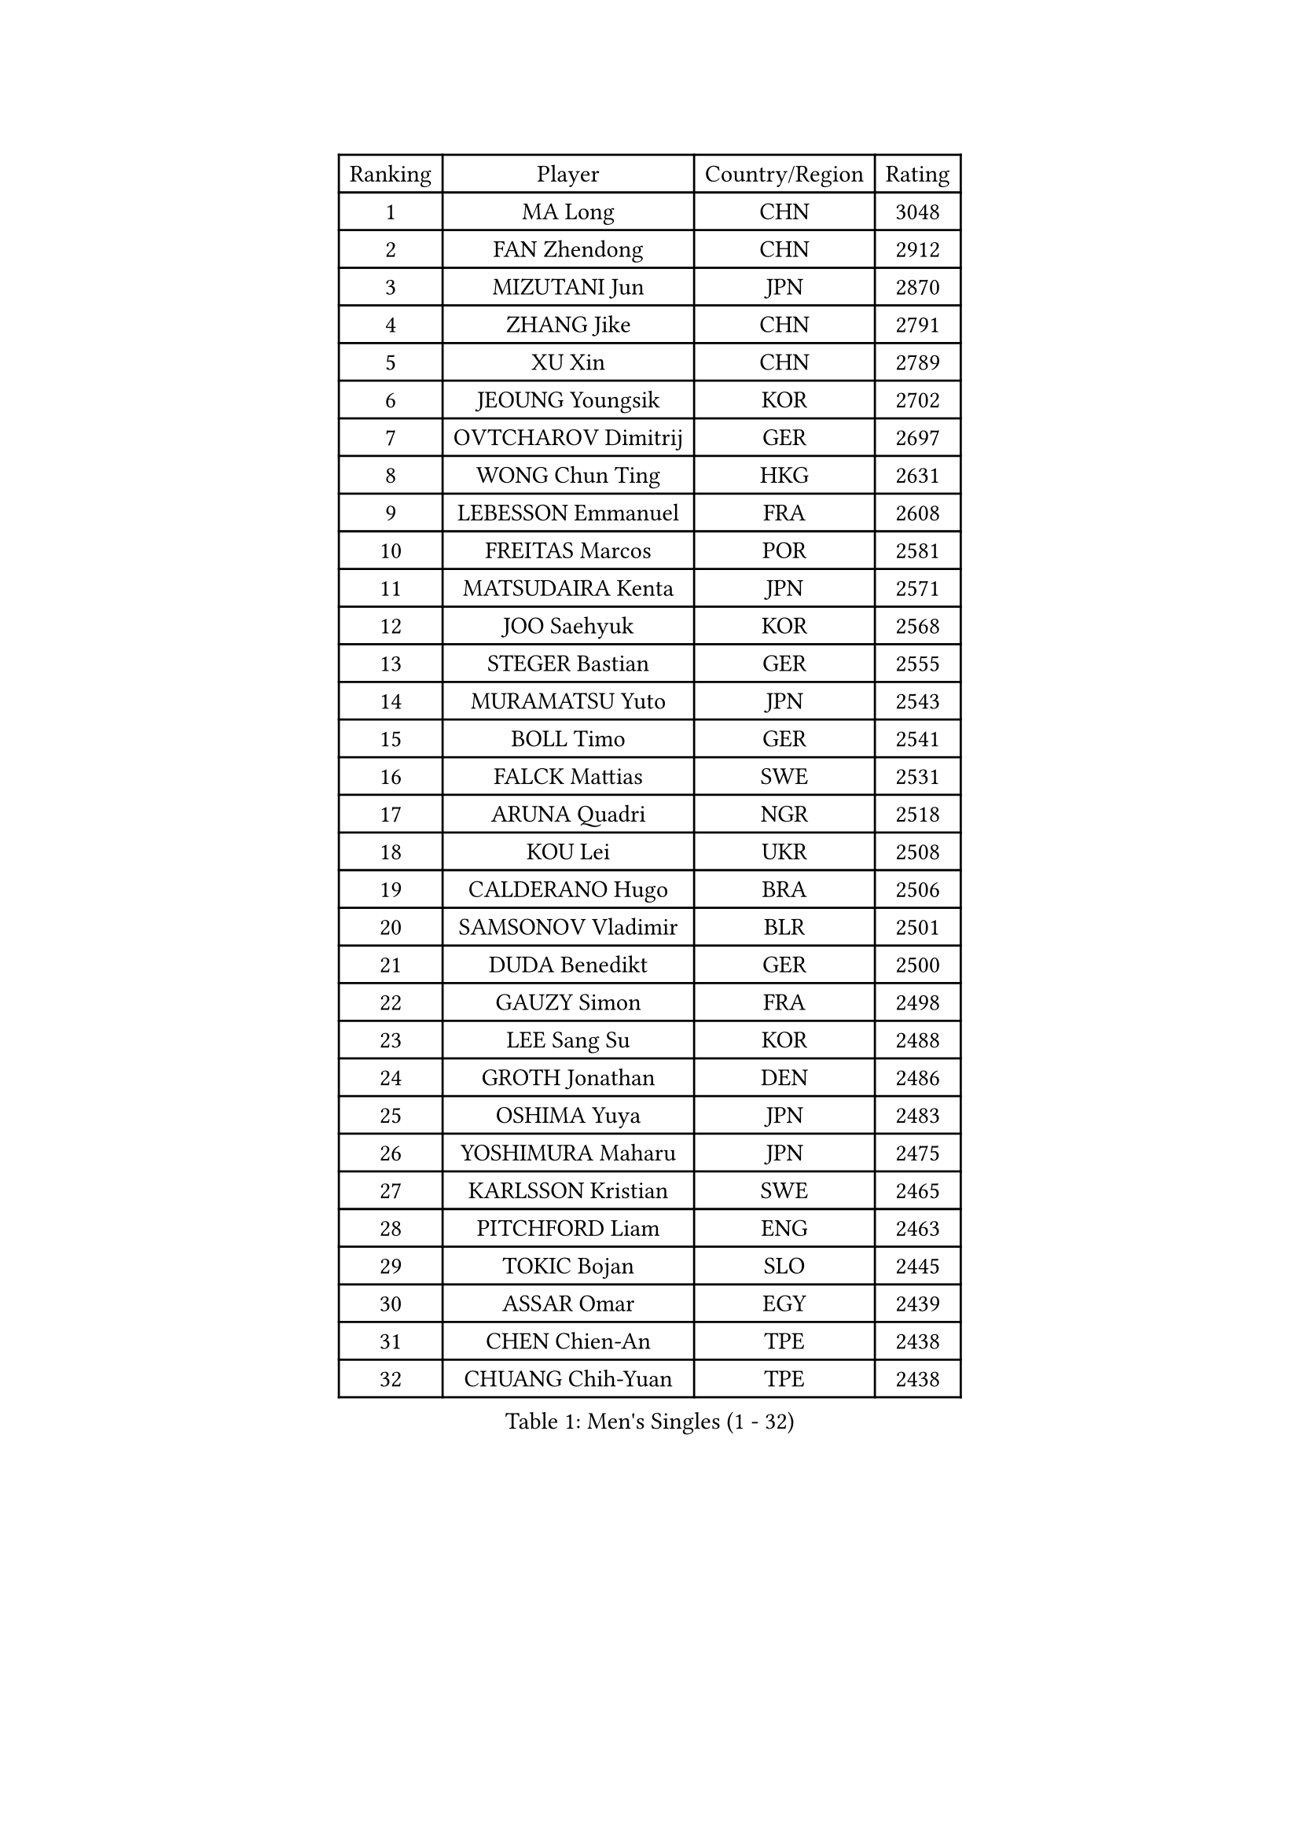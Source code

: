 
#set text(font: ("Courier New", "NSimSun"))
#figure(
  caption: "Men's Singles (1 - 32)",
    table(
      columns: 4,
      [Ranking], [Player], [Country/Region], [Rating],
      [1], [MA Long], [CHN], [3048],
      [2], [FAN Zhendong], [CHN], [2912],
      [3], [MIZUTANI Jun], [JPN], [2870],
      [4], [ZHANG Jike], [CHN], [2791],
      [5], [XU Xin], [CHN], [2789],
      [6], [JEOUNG Youngsik], [KOR], [2702],
      [7], [OVTCHAROV Dimitrij], [GER], [2697],
      [8], [WONG Chun Ting], [HKG], [2631],
      [9], [LEBESSON Emmanuel], [FRA], [2608],
      [10], [FREITAS Marcos], [POR], [2581],
      [11], [MATSUDAIRA Kenta], [JPN], [2571],
      [12], [JOO Saehyuk], [KOR], [2568],
      [13], [STEGER Bastian], [GER], [2555],
      [14], [MURAMATSU Yuto], [JPN], [2543],
      [15], [BOLL Timo], [GER], [2541],
      [16], [FALCK Mattias], [SWE], [2531],
      [17], [ARUNA Quadri], [NGR], [2518],
      [18], [KOU Lei], [UKR], [2508],
      [19], [CALDERANO Hugo], [BRA], [2506],
      [20], [SAMSONOV Vladimir], [BLR], [2501],
      [21], [DUDA Benedikt], [GER], [2500],
      [22], [GAUZY Simon], [FRA], [2498],
      [23], [LEE Sang Su], [KOR], [2488],
      [24], [GROTH Jonathan], [DEN], [2486],
      [25], [OSHIMA Yuya], [JPN], [2483],
      [26], [YOSHIMURA Maharu], [JPN], [2475],
      [27], [KARLSSON Kristian], [SWE], [2465],
      [28], [PITCHFORD Liam], [ENG], [2463],
      [29], [TOKIC Bojan], [SLO], [2445],
      [30], [ASSAR Omar], [EGY], [2439],
      [31], [CHEN Chien-An], [TPE], [2438],
      [32], [CHUANG Chih-Yuan], [TPE], [2438],
    )
  )#pagebreak()

#set text(font: ("Courier New", "NSimSun"))
#figure(
  caption: "Men's Singles (33 - 64)",
    table(
      columns: 4,
      [Ranking], [Player], [Country/Region], [Rating],
      [33], [FANG Bo], [CHN], [2436],
      [34], [DYJAS Jakub], [POL], [2436],
      [35], [GIONIS Panagiotis], [GRE], [2429],
      [36], [TANG Peng], [HKG], [2429],
      [37], [GERELL Par], [SWE], [2425],
      [38], [MONTEIRO Joao], [POR], [2425],
      [39], [LI Ping], [QAT], [2414],
      [40], [NIWA Koki], [JPN], [2407],
      [41], [DRINKHALL Paul], [ENG], [2400],
      [42], [CHO Seungmin], [KOR], [2394],
      [43], [HO Kwan Kit], [HKG], [2393],
      [44], [JANG Woojin], [KOR], [2387],
      [45], [FEGERL Stefan], [AUT], [2382],
      [46], [GACINA Andrej], [CRO], [2378],
      [47], [WANG Zengyi], [POL], [2374],
      [48], [GARDOS Robert], [AUT], [2373],
      [49], [WALTHER Ricardo], [GER], [2372],
      [50], [PAK Sin Hyok], [PRK], [2366],
      [51], [OUAICHE Stephane], [ALG], [2365],
      [52], [HARIMOTO Tomokazu], [JPN], [2361],
      [53], [ACHANTA Sharath Kamal], [IND], [2361],
      [54], [SHIBAEV Alexander], [RUS], [2356],
      [55], [WANG Eugene], [CAN], [2356],
      [56], [LIAO Cheng-Ting], [TPE], [2352],
      [57], [IONESCU Ovidiu], [ROU], [2350],
      [58], [OLAH Benedek], [FIN], [2348],
      [59], [UEDA Jin], [JPN], [2346],
      [60], [FILUS Ruwen], [GER], [2345],
      [61], [KALLBERG Anton], [SWE], [2338],
      [62], [PARK Ganghyeon], [KOR], [2337],
      [63], [SZOCS Hunor], [ROU], [2332],
      [64], [ROBLES Alvaro], [ESP], [2332],
    )
  )#pagebreak()

#set text(font: ("Courier New", "NSimSun"))
#figure(
  caption: "Men's Singles (65 - 96)",
    table(
      columns: 4,
      [Ranking], [Player], [Country/Region], [Rating],
      [65], [GNANASEKARAN Sathiyan], [IND], [2322],
      [66], [PROKOPCOV Dmitrij], [CZE], [2320],
      [67], [KONECNY Tomas], [CZE], [2319],
      [68], [ANDERSSON Harald], [SWE], [2319],
      [69], [FRANZISKA Patrick], [GER], [2318],
      [70], [YAN An], [CHN], [2318],
      [71], [CHEN Weixing], [AUT], [2311],
      [72], [MONTEIRO Thiago], [BRA], [2308],
      [73], [OIKAWA Mizuki], [JPN], [2307],
      [74], [MATSUDAIRA Kenji], [JPN], [2307],
      [75], [VLASOV Grigory], [RUS], [2302],
      [76], [YOSHIDA Kaii], [JPN], [2302],
      [77], [FLORE Tristan], [FRA], [2299],
      [78], [JORGIC Darko], [SLO], [2298],
      [79], [DESAI Harmeet], [IND], [2296],
      [80], [ALAMIYAN Noshad], [IRI], [2295],
      [81], [MACHADO Carlos], [ESP], [2291],
      [82], [NUYTINCK Cedric], [BEL], [2288],
      [83], [SAMBE Kohei], [JPN], [2286],
      [84], [WANG Chuqin], [CHN], [2285],
      [85], [PAIKOV Mikhail], [RUS], [2283],
      [86], [PUCAR Tomislav], [CRO], [2282],
      [87], [CRISAN Adrian], [ROU], [2282],
      [88], [MORIZONO Masataka], [JPN], [2282],
      [89], [HABESOHN Daniel], [AUT], [2279],
      [90], [POLANSKY Tomas], [CZE], [2277],
      [91], [WALKER Samuel], [ENG], [2275],
      [92], [LIN Gaoyuan], [CHN], [2271],
      [93], [ZHMUDENKO Yaroslav], [UKR], [2268],
      [94], [KORIYAMA Hokuto], [JPN], [2268],
      [95], [KIZUKURI Yuto], [JPN], [2265],
      [96], [YOSHIDA Masaki], [JPN], [2262],
    )
  )#pagebreak()

#set text(font: ("Courier New", "NSimSun"))
#figure(
  caption: "Men's Singles (97 - 128)",
    table(
      columns: 4,
      [Ranking], [Player], [Country/Region], [Rating],
      [97], [MENGEL Steffen], [GER], [2259],
      [98], [TAKAKIWA Taku], [JPN], [2259],
      [99], [BROSSIER Benjamin], [FRA], [2256],
      [100], [GERASSIMENKO Kirill], [KAZ], [2255],
      [101], [WANG Yang], [SVK], [2255],
      [102], [ZHOU Yu], [CHN], [2255],
      [103], [APOLONIA Tiago], [POR], [2252],
      [104], [LI Hu], [SGP], [2247],
      [105], [DEVOS Robin], [BEL], [2246],
      [106], [GERALDO Joao], [POR], [2244],
      [107], [PATTANTYUS Adam], [HUN], [2243],
      [108], [AFANADOR Brian], [PUR], [2242],
      [109], [GORAK Daniel], [POL], [2240],
      [110], [MINO Alberto], [ECU], [2239],
      [111], [PLETEA Cristian], [ROU], [2239],
      [112], [ROBINOT Quentin], [FRA], [2236],
      [113], [BAI He], [SVK], [2236],
      [114], [CASSIN Alexandre], [FRA], [2236],
      [115], [KIM Minhyeok], [KOR], [2234],
      [116], [MATSUMOTO Cazuo], [BRA], [2234],
      [117], [ALTO Gaston], [ARG], [2232],
      [118], [ARVIDSSON Simon], [SWE], [2232],
      [119], [AKKUZU Can], [FRA], [2230],
      [120], [JANCARIK Lubomir], [CZE], [2227],
      [121], [KENJAEV Zokhid], [UZB], [2225],
      [122], [SALIFOU Abdel-Kader], [BEN], [2221],
      [123], [CANTERO Jesus], [ESP], [2218],
      [124], [HE Zhiwen], [ESP], [2217],
      [125], [LI Ahmet], [TUR], [2216],
      [126], [GAO Ning], [SGP], [2215],
      [127], [CHOE Il], [PRK], [2214],
      [128], [JIANG Tianyi], [HKG], [2213],
    )
  )